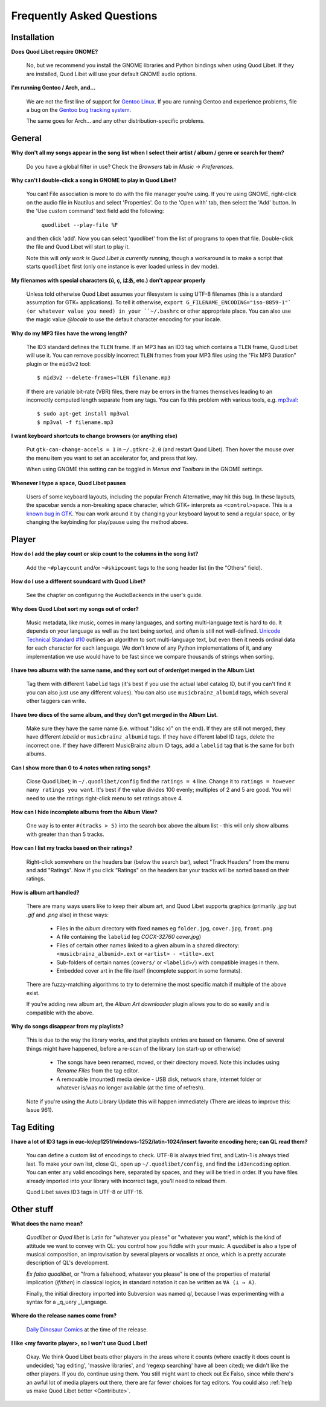 Frequently Asked Questions
==========================

Installation
------------

**Does Quod Libet require GNOME?**

    No, but we recommend you install the GNOME libraries and Python
    bindings when using Quod Libet. If they are installed, Quod Libet will
    use your default GNOME audio options.


**I'm running Gentoo / Arch, and...**

    We are not the first line of support for `Gentoo Linux
    <http://gentoo.org/>`_. If you are running Gentoo and experience
    problems, file a bug on the
    `Gentoo bug tracking system <http://bugs.gentoo.org>`_.

    The same goes for Arch... and any other distribution-specific problems.

General
-------

**Why don't all my songs appear in the song list when I select their artist
/ album / genre or search for them?**

    Do you have a global filter in use? Check the *Browsers* tab in *Music*
    → *Preferences*.


**Why can't I double-click a song in GNOME to play in Quod Libet?**

    You can! File association is more to do with the file manager you're
    using. If you're using GNOME, right-click on the audio file in Nautilus
    and select 'Properties'. Go to the 'Open with' tab, then select the
    'Add' button. In the 'Use custom command' text field add the following:

        ``quodlibet --play-file %F``

    and then click 'add'. Now you can select 'quodlibet' from the list of
    programs to open that file. Double-click the file and Quod Libet will
    start to play it.

    Note this will *only work is Quod Libet is currently running*, though a
    workaround is to make a script that starts ``quodlibet`` first (only
    one instance is ever loaded unless in dev mode).


**My filenames with special characters (ú, ç, はあ, etc.) don't appear
properly**

    Unless told otherwise Quod Libet assumes your filesystem is using UTF-8
    filenames (this is a standard assumption for GTK+ applications). To
    tell it otherwise, ``export G_FILENAME_ENCODING="iso-8859-1"` (or
    whatever value you need) in your ``~/.bashrc`` or other appropriate
    place. You can also use the magic value `@locale` to use the default
    character encoding for your locale.


**Why do my MP3 files have the wrong length?**

    The ID3 standard defines the ``TLEN`` frame. If an MP3 has an ID3 tag
    which contains a ``TLEN`` frame, Quod Libet will use it. You can remove
    possibly incorrect ``TLEN`` frames from your MP3 files using the "Fix MP3
    Duration" plugin or the ``mid3v2`` tool::

        $ mid3v2 --delete-frames=TLEN filename.mp3

    If there are variable bit-rate (VBR) files, there may be errors in the
    frames themselves leading to an incorrectly computed length separate
    from any tags. You can fix this problem with various tools, e.g.
    `mp3val <http://mp3val.sourceforge.net/>`_::

        $ sudo apt-get install mp3val
        $ mp3val -f filename.mp3


**I want keyboard shortcuts to change browsers (or anything else)**

    Put ``gtk-can-change-accels = 1`` in ``~/.gtkrc-2.0`` (and restart Quod
    Libet). Then hover the mouse over the menu item you want to set an
    accelerator for, and press that key.

    When using GNOME this setting can be toggled in *Menus and Toolbars* in
    the GNOME settings.


**Whenever I type a space, Quod Libet pauses**

    Users of some keyboard layouts, including the popular French
    Alternative, may hit this bug. In these layouts, the spacebar sends a
    non-breaking space character, which GTK+ interprets as
    ``<control>space``. This is a `known bug in GTK
    <https://bugzilla.gnome.org/show_bug.cgi?id=541466>`__. You can work
    around it by changing your keyboard layout to send a regular space, or
    by changing the keybinding for play/pause using the method above.


Player
------

**How do I add the play count or skip count to the columns in the song list?**

    Add the ``~#playcount`` and/or ``~#skipcount`` tags to the song header
    list (in the "Others" field).


**How do I use a different soundcard with Quod Libet?**

    See the chapter on configuring the AudioBackends in the user's guide.


**Why does Quod Libet sort my songs out of order?**

    Music metadata, like music, comes in many languages, and sorting
    multi-language text is hard to do. It depends on your language as well
    as the text being sorted, and often is still not well-defined.
    `Unicode Technical Standard #10 <http://www.unicode.org/reports/tr10/>`_
    outlines an algorithm to sort multi-language text, but even then it
    needs ordinal data for each character for each language. We don't know
    of any Python implementations of it, and any implementation we use
    would have to be fast since we compare thousands of strings when sorting.


**I have two albums with the same name, and they sort out of order/get
merged in the Album List**

    Tag them with different ``labelid`` tags (it's best if you use the
    actual label catalog ID, but if you can't find it you can also just use
    any different values). You can also use ``musicbrainz_albumid`` tags,
    which several other taggers can write.


**I have two discs of the same album, and they don't get merged in the
Album List.**

    Make sure they have the same name (i.e. without "(disc x)" on the end).
    If they are still not merged, they have different `labelid` or
    ``musicbrainz_albumid`` tags. If they have different label ID tags,
    delete the incorrect one. If they have different MusicBrainz album ID
    tags, add a ``labelid`` tag that is the same for both albums.


**Can I show more than 0 to 4 notes when rating songs?**

    Close Quod Libet; in ``~/.quodlibet/config`` find the ``ratings = 4``
    line. Change it to ``ratings = however many ratings you want``. It's
    best if the value divides 100 evenly; multiples of 2 and 5 are good.
    You will need to use the ratings right-click menu to set ratings above 4.


**How can I hide incomplete albums from the Album View?**

    One way is to enter ``#(tracks > 5)`` into the search box above the
    album list - this will only show albums with greater than than 5 tracks.


**How can I list my tracks based on their ratings?**

    Right-click somewhere on the headers bar (below the search bar), select
    "Track Headers" from the menu and add "Ratings". Now if you click
    "Ratings" on the headers bar your tracks will be sorted based on their
    ratings.


**How is album art handled?**

    There are many ways users like to keep their album art, and Quod Libet
    supports graphics (primarily `.jpg` but `.gif` and `.png` also) in
    these ways:

     * Files in the *album* directory with fixed names eg ``folder.jpg``,
       ``cover.jpg``, ``front.png``
     * A file containing the ``labelid`` (eg *COCX-32760 cover.jpg*)
     * Files of certain other names linked to a
       given album in a shared directory:
       ``<musicbrainz_albumid>.ext`` or ``<artist> - <title>.ext``
     * Sub-folders of certain names (``covers/`` or ``<labelid>/``)
       with compatible images in them.
     * Embedded cover art in the file itself (incomplete support
       in some formats).

    There are fuzzy-matching algorithms to try to determine the most
    specific match if multiple of the above exist.

    If you're adding new album art, the *Album Art downloader* plugin
    allows you to do so easily and is compatible with the above.


**Why do songs disappear from my playlists?**

    This is due to the way the library works, and that playlists entries
    are based on filename. One of several things might have happened,
    before a re-scan of the library (on start-up or otherwise)

     * The songs have been renamed, moved, or their directory moved.
       Note this includes using *Rename Files* from the tag editor.
     * A removable (mounted) media device - USB disk, network share,
       internet folder or whatever is/was no longer available
       (at the time of refresh).

    Note if you're using the Auto Library Update this will happen
    immediately (There are ideas to improve this: Issue 961).


Tag Editing
-----------

**I have a lot of ID3 tags in euc-kr/cp1251/windows-1252/latin-1024/insert
favorite encoding here; can QL read them?**

    You can define a custom list of encodings to check. UTF-8 is always
    tried first, and Latin-1 is always tried last. To make your own list,
    close QL, open up ``~/.quodlibet/config``, and find the ``id3encoding``
    option. You can enter any valid encodings here, separated by spaces,
    and they will be tried in order. If you have files already imported
    into your library with incorrect tags, you'll need to reload them.

    Quod Libet saves ID3 tags in UTF-8 or UTF-16.


Other stuff
-----------

**What does the name mean?**

    *Quodlibet* or *Quod libet* is Latin for "whatever you please" or
    "whatever you want", which is the kind of attitude we want to convey
    with QL: you control how you fiddle with your music. A *quodlibet* is
    also a type of musical composition, an improvisation by several players
    or vocalists at once, which is a pretty accurate description of QL's
    development.

    *Ex falso quodlibet*, or "from a falsehood, whatever you please" is one
    of the properties of material implication (*if/then*) in classical
    logics; in standard notation it can be written as ``∀A (⊥ → A)``.

    Finally, the initial directory imported into Subversion was named `ql`,
    because I was experimenting with a syntax for a _q_uery _l_anguage.


**Where do the release names come from?**

    `Daily Dinosaur Comics <http://www.qwantz.com/>`_ at the time of the
    release.


**I like <my favorite player>, so I won't use Quod Libet!**

    Okay. We think Quod Libet beats other players in the areas where it
    counts (where exactly it does count is undecided; 'tag editing',
    'massive libraries', and 'regexp searching' have all been cited); we
    didn't like the other players. If you do, continue using them. You
    still might want to check out Ex Falso, since while there's an awful
    lot of media players out there, there are far fewer choices for tag
    editors.
    You could also :ref:`help us make Quod Libet better <Contribute>`.
